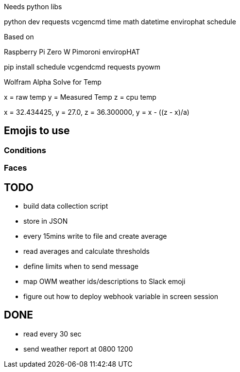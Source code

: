 Needs python libs

python dev
requests
vcgencmd
time
math
datetime
envirophat
schedule

Based on

Raspberry Pi Zero W
Pimoroni enviropHAT

pip install schedule vcgendcmd requests pyowm


Wolfram Alpha Solve for Temp

x = raw temp
y = Measured Temp
z = cpu temp

x = 32.434425, y = 27.0, z =  36.300000, y = x - ((z - x)/a)


== Emojis to use

=== Conditions
:sunny:
:mostly_sunny:
:partly_sunny:
:barely_sunny:
:partly_sunny_rain:
:cloud:
:rain_cloud:
:thunder_cloud_and_rain:

:snow_cloud:
:snowflake:

:full_moon:

:fog:

:umbrella:

:fire:

:clockn: Per time

=== Faces

:smile: sunny, warm
:smiley: sunny, warmer
:sweat: sunny, hot
:sweat_smile: sunny, hotter
:simple_smile:
:neutral_face: cloudy, not too hot
:sunglasses: Sunny, really hot

:disappointed: cold, rain
:unamused: cold
:confused: fog


== TODO

* build data collection script
* store in JSON
* every 15mins write to file and create average
* read averages and calculate thresholds
* define limits when to send message
* map OWM weather ids/descriptions to Slack emoji
* figure out how to deploy webhook variable in screen session


== DONE

* read every 30 sec
* send weather report at 0800 1200
